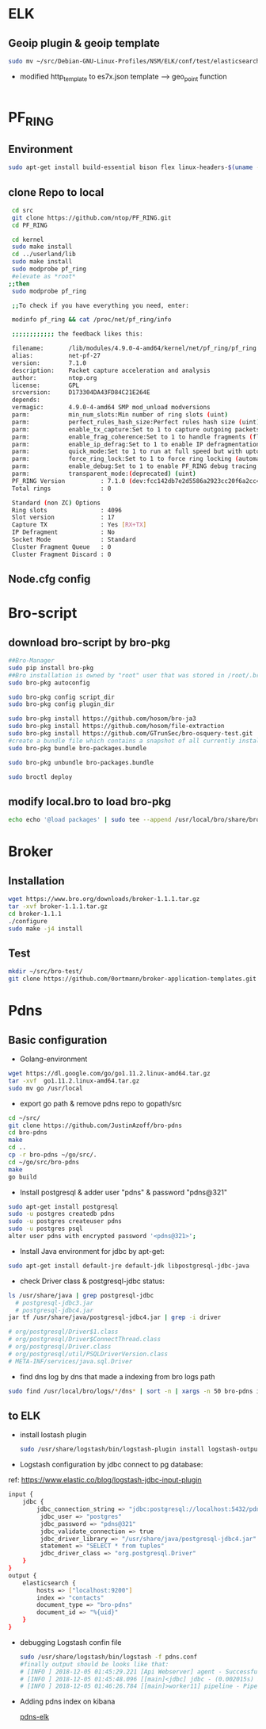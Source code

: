 
* ELK
** Geoip plugin & geoip template 

#+begin_src sh :tangle yes
sudo mv ~/src/Debian-GNU-Linux-Profiles/NSM/ELK/conf/test/elasticsearch-template-es7x.json /etc/logstash/conf.d
#+end_src
- modified http_template to es7x.json template ---> geo_point function
#+begin_src sh :tangle yes

#+end_src
* PF_RING
** Environment
#+begin_src sh :tangle yes
sudo apt-get install build-essential bison flex linux-headers-$(uname -r)
#+end_src
** clone Repo to local
#+begin_src sh :tangle yes
 cd src
 git clone https://github.com/ntop/PF_RING.git
 cd PF_RING

 cd kernel
 sudo make install
 cd ../userland/lib
 sudo make install
 sudo modprobe pf_ring
 #elevate as *root*
;;then
 sudo modprobe pf_ring

 ;;To check if you have everything you need, enter:

 modinfo pf_ring && cat /proc/net/pf_ring/info

 ;;;;;;;;;;;; the feedback likes this:

 filename:       /lib/modules/4.9.0-4-amd64/kernel/net/pf_ring/pf_ring.ko
 alias:          net-pf-27
 version:        7.1.0
 description:    Packet capture acceleration and analysis
 author:         ntop.org
 license:        GPL
 srcversion:     D173304DA43FD84C21E264E
 depends:
 vermagic:       4.9.0-4-amd64 SMP mod_unload modversions
 parm:           min_num_slots:Min number of ring slots (uint)
 parm:           perfect_rules_hash_size:Perfect rules hash size (uint)
 parm:           enable_tx_capture:Set to 1 to capture outgoing packets (uint)
 parm:           enable_frag_coherence:Set to 1 to handle fragments (flow coherence) in clusters (uint)
 parm:           enable_ip_defrag:Set to 1 to enable IP defragmentation(only rx traffic is defragmentead) (uint)
 parm:           quick_mode:Set to 1 to run at full speed but with upto one socket per interface (uint)
 parm:           force_ring_lock:Set to 1 to force ring locking (automatically enable with rss) (uint)
 parm:           enable_debug:Set to 1 to enable PF_RING debug tracing into the syslog, 2 for more verbosity (uint)
 parm:           transparent_mode:(deprecated) (uint)
 PF_RING Version          : 7.1.0 (dev:fcc142db7e2d5586a2923cc20f6a2cc4d7ebded5)
 Total rings              : 0

 Standard (non ZC) Options
 Ring slots               : 4096
 Slot version             : 17
 Capture TX               : Yes [RX+TX]
 IP Defragment            : No
 Socket Mode              : Standard
 Cluster Fragment Queue   : 0
 Cluster Fragment Discard : 0

#+end_src
** Node.cfg config
* Bro-script
** download bro-script by bro-pkg
#+begin_src sh :tangle yes
##Bro-Manager
sudo pip install bro-pkg
##Bro installation is owned by "root" user that was stored in /root/.bro-pkg
sudo bro-pkg autoconfig

sudo bro-pkg config script_dir
sudo bro-pkg config plugin_dir

sudo bro-pkg install https://github.com/hosom/bro-ja3
sudo bro-pkg install https://github.com/hosom/file-extraction
sudo bro-pkg install https://github.com/GTrunSec/bro-osquery-test.git
#create a bundle file which contains a snapshot of all currently installed packages:
sudo bro-pkg bundle bro-packages.bundle

sudo bro-pkg unbundle bro-packages.bundle

sudo broctl deploy
#+end_src
** modify local.bro to load bro-pkg
#+begin_src sh :tangle yes
echo echo '@load packages' | sudo tee --append /usr/local/bro/share/bro/site/local.bro
#+end_src
* Broker
** Installation 
#+begin_src sh :tangle yes
wget https://www.bro.org/downloads/broker-1.1.1.tar.gz
tar -xvf broker-1.1.1.tar.gz
cd broker-1.1.1
./configure
sudo make -j4 install
#+end_src
** Test
#+begin_src sh :tangle yes
mkdir ~/src/bro-test/
git clone https://github.com/0ortmann/broker-application-templates.git

#+end_src
* Pdns
** Basic configuration
   - Golang-environment
   #+begin_src sh :tangle yes
wget https://dl.google.com/go/go1.11.2.linux-amd64.tar.gz
tar -xvf  go1.11.2.linux-amd64.tar.gz
sudo mv go /usr/local
   #+end_src
   
   - export go path & remove pdns repo to gopath/src
#+begin_src sh :tangle yes
cd ~/src/
git clone https://github.com/JustinAzoff/bro-pdns
cd bro-pdns
make
cd ..
cp -r bro-pdns ~/go/src/.
cd ~/go/src/bro-pdns
make
go build
#+end_src 
 - Install postgresql & adder user "pdns" & password "pdns@321"

#+begin_src sh :tangle yes
sudo apt-get install postgresql
sudo -u postgres createdb pdns
sudo -u postgres createuser pdns
sudo -u postgres psql
alter user pdns with encrypted password '<pdns@321>';
#+end_src

- Install Java environment for jdbc by apt-get:
#+begin_src sh :tangle yes
sudo apt-get install default-jre default-jdk libpostgresql-jdbc-java
#+end_src

- check Driver class & postgresql-jdbc status:
#+begin_src sh :tangle yes
    ls /usr/share/java | grep postgresql-jdbc
      # postgresql-jdbc3.jar
      # postgresql-jdbc4.jar
    jar tf /usr/share/java/postgresql-jdbc4.jar | grep -i driver

    # org/postgresql/Driver$1.class
    # org/postgresql/Driver$ConnectThread.class
    # org/postgresql/Driver.class
    # org/postgresql/util/PSQLDriverVersion.class
    # META-INF/services/java.sql.Driver
#+end_src

- find dns log by dns that made a indexing from bro logs path
#+begin_src sh :tangle yes
sudo find /usr/local/bro/logs/*/dns* | sort -n | xargs -n 50 bro-pdns index
#+end_src

** to ELK
   - install lostash plugin
     #+begin_src sh :tangle yes
sudo /usr/share/logstash/bin/logstash-plugin install logstash-output-exec logstash-input-jdbc
     #+end_src
   - Logstash configuration by jdbc connect to pg database:
   ref: https://www.elastic.co/blog/logstash-jdbc-input-plugin
 #+begin_src sh :tangle yes
   input {
       jdbc {
           jdbc_connection_string => "jdbc:postgresql://localhost:5432/pdns"
            jdbc_user => "postgres"
            jdbc_password => "pdns@321"
            jdbc_validate_connection => true
            jdbc_driver_library => "/usr/share/java/postgresql-jdbc4.jar"
            statement => "SELECT * from tuples"
            jdbc_driver_class => "org.postgresql.Driver"
       }
   }
   output {
       elasticsearch {
           hosts => ["localhost:9200"]
           index => "contacts"
           document_type => "bro-pdns"
           document_id => "%{uid}"
       }
   }
 #+end_src

 - debugging Logstash confin file
   #+begin_src sh :tangle yes
     sudo /usr/share/logstash/bin/logstash -f pdns.conf
     #finally output should be looks like that:
     # [INFO ] 2018-12-05 01:45:29.221 [Api Webserver] agent - Successfully started Logstash API endpoint {:port=>9601}
     # [INFO ] 2018-12-05 01:45:48.096 [[main]<jdbc] jdbc - (0.002015s) SELECT * from tuples
     # [INFO ] 2018-12-05 01:46:26.784 [[main]>worker11] pipeline - Pipeline has terminated {:pipeline_id=>"main", :thread=>"#<Thread:0x7c052ede run>"}
   #+end_src

- Adding pdns index on kibana
 #+ATTR_ORG: :width 700
 #+ATTR_LATEX: :width 7in
 #+ATTR_HTML: :width 700
  [[file:image/pdns_elk.jpg][pdns-elk]]


